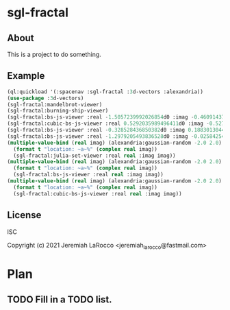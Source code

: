 
* sgl-fractal
** About
This is a project to do something.
** Example
#+begin_src lisp
  (ql:quickload '(:spacenav :sgl-fractal :3d-vectors :alexandria))
  (use-package :3d-vectors)
  (sgl-fractal:mandelbrot-viewer)
  (sgl-fractal:burning-ship-viewer)
  (sgl-fractal:bs-js-viewer :real -1.5057239992026854d0 :imag -0.4609143758687352d0)
  (sgl-fractal:cubic-bs-js-viewer :real 0.5292035989496411d0 :imag -0.5279432657162864d0)
  (sgl-fractal:bs-js-viewer :real -0.328528436850382d0 :imag 0.18830130447285628d0)
  (sgl-fractal:bs-js-viewer :real -1.2979205493836528d0 :imag -0.025842545896878462d0)
  (multiple-value-bind (real imag) (alexandria:gaussian-random -2.0 2.0)
    (format t "location: ~a~%" (complex real imag))
    (sgl-fractal:julia-set-viewer :real real :imag imag))
  (multiple-value-bind (real imag) (alexandria:gaussian-random -2.0 2.0)
    (format t "location: ~a~%" (complex real imag))
    (sgl-fractal:bs-js-viewer :real real :imag imag))
  (multiple-value-bind (real imag) (alexandria:gaussian-random -2.0 2.0)
    (format t "location: ~a~%" (complex real imag))
    (sgl-fractal:cubic-bs-js-viewer :real real :imag imag))

#+end_src

#+RESULTS:

** License
ISC


Copyright (c) 2021 Jeremiah LaRocco <jeremiah_larocco@fastmail.com>




* Plan
** TODO Fill in a TODO list.
